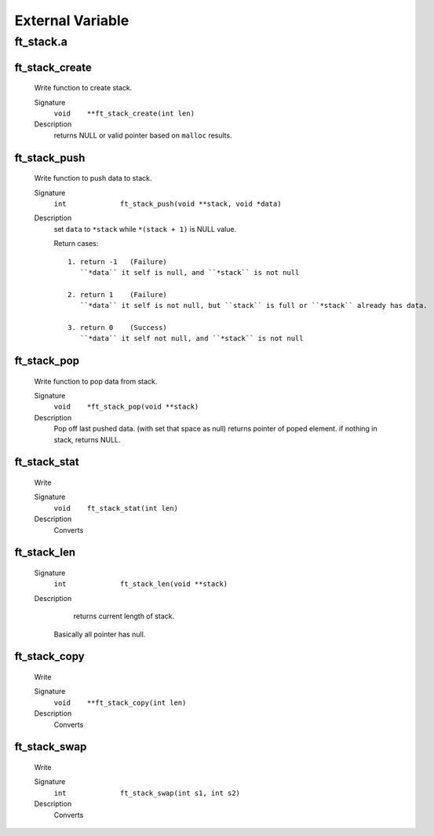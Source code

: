 External Variable
=================

ft_stack.a
----------
ft_stack_create
^^^^^^^^^^^^^^^
   Write function to create stack.

   Signature
      ``void	**ft_stack_create(int len)``

   Description
      returns NULL or valid pointer based on ``malloc`` results.

ft_stack_push
^^^^^^^^^^^^^
   Write function to push data to stack.

   Signature
      ``int		ft_stack_push(void **stack, void *data)``

   Description
      set ``data``  to ``*stack`` while ``*(stack + 1)`` is NULL value.

      Return cases::

         1. return -1	(Failure)
            ``*data`` it self is null, and ``*stack`` is not null

         2. return 1	(Failure)
            ``*data`` it self is not null, but ``stack`` is full or ``*stack`` already has data.

         3. return 0	(Success)
            ``*data`` it self not null, and ``*stack`` is not null

ft_stack_pop
^^^^^^^^^^^^
   Write function to pop data from stack.

   Signature
      ``void	*ft_stack_pop(void **stack)``

   Description
      Pop off last pushed data. (with set that space as null)
      returns pointer of poped element.
      if nothing in stack, returns NULL.
      
ft_stack_stat
^^^^^^^^^^^^^
   Write

   Signature
      ``void	ft_stack_stat(int len)``

   Description
	  Converts

ft_stack_len
^^^^^^^^^^^^
   Signature
      ``int		ft_stack_len(void **stack)``

   Description
	  returns current length of stack.
      Basically all pointer has null.
    
      

ft_stack_copy
^^^^^^^^^^^^^
   Write

   Signature
      ``void	**ft_stack_copy(int len)``

   Description
	  Converts

ft_stack_swap
^^^^^^^^^^^^^
   Write

   Signature
      ``int		ft_stack_swap(int s1, int s2)``

   Description
	  Converts

